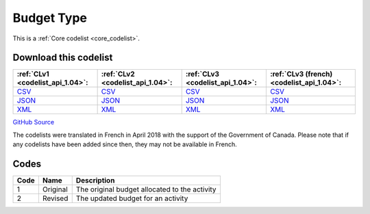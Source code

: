 Budget Type
===========






This is a :ref:`Core codelist <core_codelist>`.




Download this codelist
----------------------

.. list-table::
   :header-rows: 1

   * - :ref:`CLv1 <codelist_api_1.04>`:
     - :ref:`CLv2 <codelist_api_1.04>`:
     - :ref:`CLv3 <codelist_api_1.04>`:
     - :ref:`CLv3 (french) <codelist_api_1.04>`:

   * - `CSV <../downloads/clv1/codelist/BudgetType.csv>`__
     - `CSV <../downloads/clv2/csv/en/BudgetType.csv>`__
     - `CSV <../downloads/clv3/csv/en/BudgetType.csv>`__
     - `CSV <../downloads/clv3/csv/fr/BudgetType.csv>`__

   * - `JSON <../downloads/clv1/codelist/BudgetType.json>`__
     - `JSON <../downloads/clv2/json/en/BudgetType.json>`__
     - `JSON <../downloads/clv3/json/en/BudgetType.json>`__
     - `JSON <../downloads/clv3/json/fr/BudgetType.json>`__

   * - `XML <../downloads/clv1/codelist/BudgetType.xml>`__
     - `XML <../downloads/clv2/xml/BudgetType.xml>`__
     - `XML <../downloads/clv3/xml/BudgetType.xml>`__
     - `XML <../downloads/clv3/xml/BudgetType.xml>`__

`GitHub Source <https://github.com/IATI/IATI-Codelists/blob/version-2.03/xml/BudgetType.xml>`__



The codelists were translated in French in April 2018 with the support of the Government of Canada. Please note that if any codelists have been added since then, they may not be available in French.

Codes
-----

.. _BudgetType:
.. list-table::
   :header-rows: 1


   * - Code
     - Name
     - Description

   
       
   * - 1   
       
     - Original
     - The original budget allocated to the activity
   
       
   * - 2   
       
     - Revised
     - The updated budget for an activity
   

